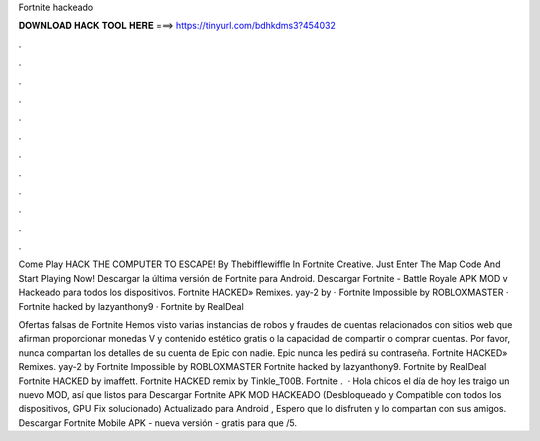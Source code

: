 Fortnite hackeado



𝐃𝐎𝐖𝐍𝐋𝐎𝐀𝐃 𝐇𝐀𝐂𝐊 𝐓𝐎𝐎𝐋 𝐇𝐄𝐑𝐄 ===> https://tinyurl.com/bdhkdms3?454032



.



.



.



.



.



.



.



.



.



.



.



.

Come Play HACK THE COMPUTER TO ESCAPE! By Thebifflewiffle In Fortnite Creative. Just Enter The Map Code And Start Playing Now! Descargar la última versión de Fortnite para Android. Descargar Fortnite - Battle Royale APK MOD v Hackeado para todos los dispositivos. Fortnite HACKED» Remixes. yay-2 by · Fortnite Impossible by ROBLOXMASTER · Fortnite hacked by lazyanthony9 · Fortnite by RealDeal

Ofertas falsas de Fortnite Hemos visto varias instancias de robos y fraudes de cuentas relacionados con sitios web que afirman proporcionar monedas V y contenido estético gratis o la capacidad de compartir o comprar cuentas. Por favor, nunca compartan los detalles de su cuenta de Epic con nadie. Epic nunca les pedirá su contraseña. Fortnite HACKED» Remixes. yay-2 by Fortnite Impossible by ROBLOXMASTER Fortnite hacked by lazyanthony9. Fortnite by RealDeal Fortnite HACKED by imaffett. Fortnite HACKED remix by Tinkle_T00B. Fortnite .  · Hola chicos el día de hoy les traigo un nuevo MOD, así que listos para Descargar Fortnite APK MOD HACKEADO (Desbloqueado y Compatible con todos los dispositivos, GPU Fix solucionado) Actualizado para Android , Espero que lo disfruten y lo compartan con sus amigos. Descargar Fortnite Mobile APK - nueva versión - gratis para que /5.
